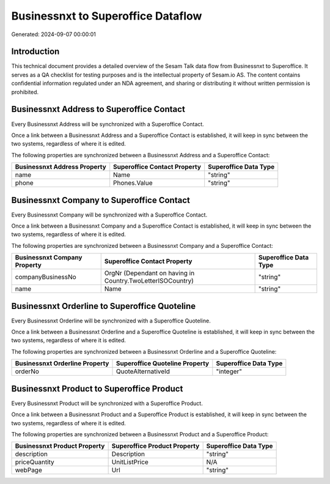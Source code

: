 ===================================
Businessnxt to Superoffice Dataflow
===================================

Generated: 2024-09-07 00:00:01

Introduction
------------

This technical document provides a detailed overview of the Sesam Talk data flow from Businessnxt to Superoffice. It serves as a QA checklist for testing purposes and is the intellectual property of Sesam.io AS. The content contains confidential information regulated under an NDA agreement, and sharing or distributing it without written permission is prohibited.

Businessnxt Address to Superoffice Contact
------------------------------------------
Every Businessnxt Address will be synchronized with a Superoffice Contact.

Once a link between a Businessnxt Address and a Superoffice Contact is established, it will keep in sync between the two systems, regardless of where it is edited.

The following properties are synchronized between a Businessnxt Address and a Superoffice Contact:

.. list-table::
   :header-rows: 1

   * - Businessnxt Address Property
     - Superoffice Contact Property
     - Superoffice Data Type
   * - name
     - Name
     - "string"
   * - phone
     - Phones.Value
     - "string"


Businessnxt Company to Superoffice Contact
------------------------------------------
Every Businessnxt Company will be synchronized with a Superoffice Contact.

Once a link between a Businessnxt Company and a Superoffice Contact is established, it will keep in sync between the two systems, regardless of where it is edited.

The following properties are synchronized between a Businessnxt Company and a Superoffice Contact:

.. list-table::
   :header-rows: 1

   * - Businessnxt Company Property
     - Superoffice Contact Property
     - Superoffice Data Type
   * - companyBusinessNo
     - OrgNr (Dependant on having  in Country.TwoLetterISOCountry)
     - "string"
   * - name
     - Name
     - "string"


Businessnxt Orderline to Superoffice Quoteline
----------------------------------------------
Every Businessnxt Orderline will be synchronized with a Superoffice Quoteline.

Once a link between a Businessnxt Orderline and a Superoffice Quoteline is established, it will keep in sync between the two systems, regardless of where it is edited.

The following properties are synchronized between a Businessnxt Orderline and a Superoffice Quoteline:

.. list-table::
   :header-rows: 1

   * - Businessnxt Orderline Property
     - Superoffice Quoteline Property
     - Superoffice Data Type
   * - orderNo
     - QuoteAlternativeId
     - "integer"


Businessnxt Product to Superoffice Product
------------------------------------------
Every Businessnxt Product will be synchronized with a Superoffice Product.

Once a link between a Businessnxt Product and a Superoffice Product is established, it will keep in sync between the two systems, regardless of where it is edited.

The following properties are synchronized between a Businessnxt Product and a Superoffice Product:

.. list-table::
   :header-rows: 1

   * - Businessnxt Product Property
     - Superoffice Product Property
     - Superoffice Data Type
   * - description
     - Description
     - "string"
   * - priceQuantity
     - UnitListPrice
     - N/A
   * - webPage
     - Url
     - "string"

